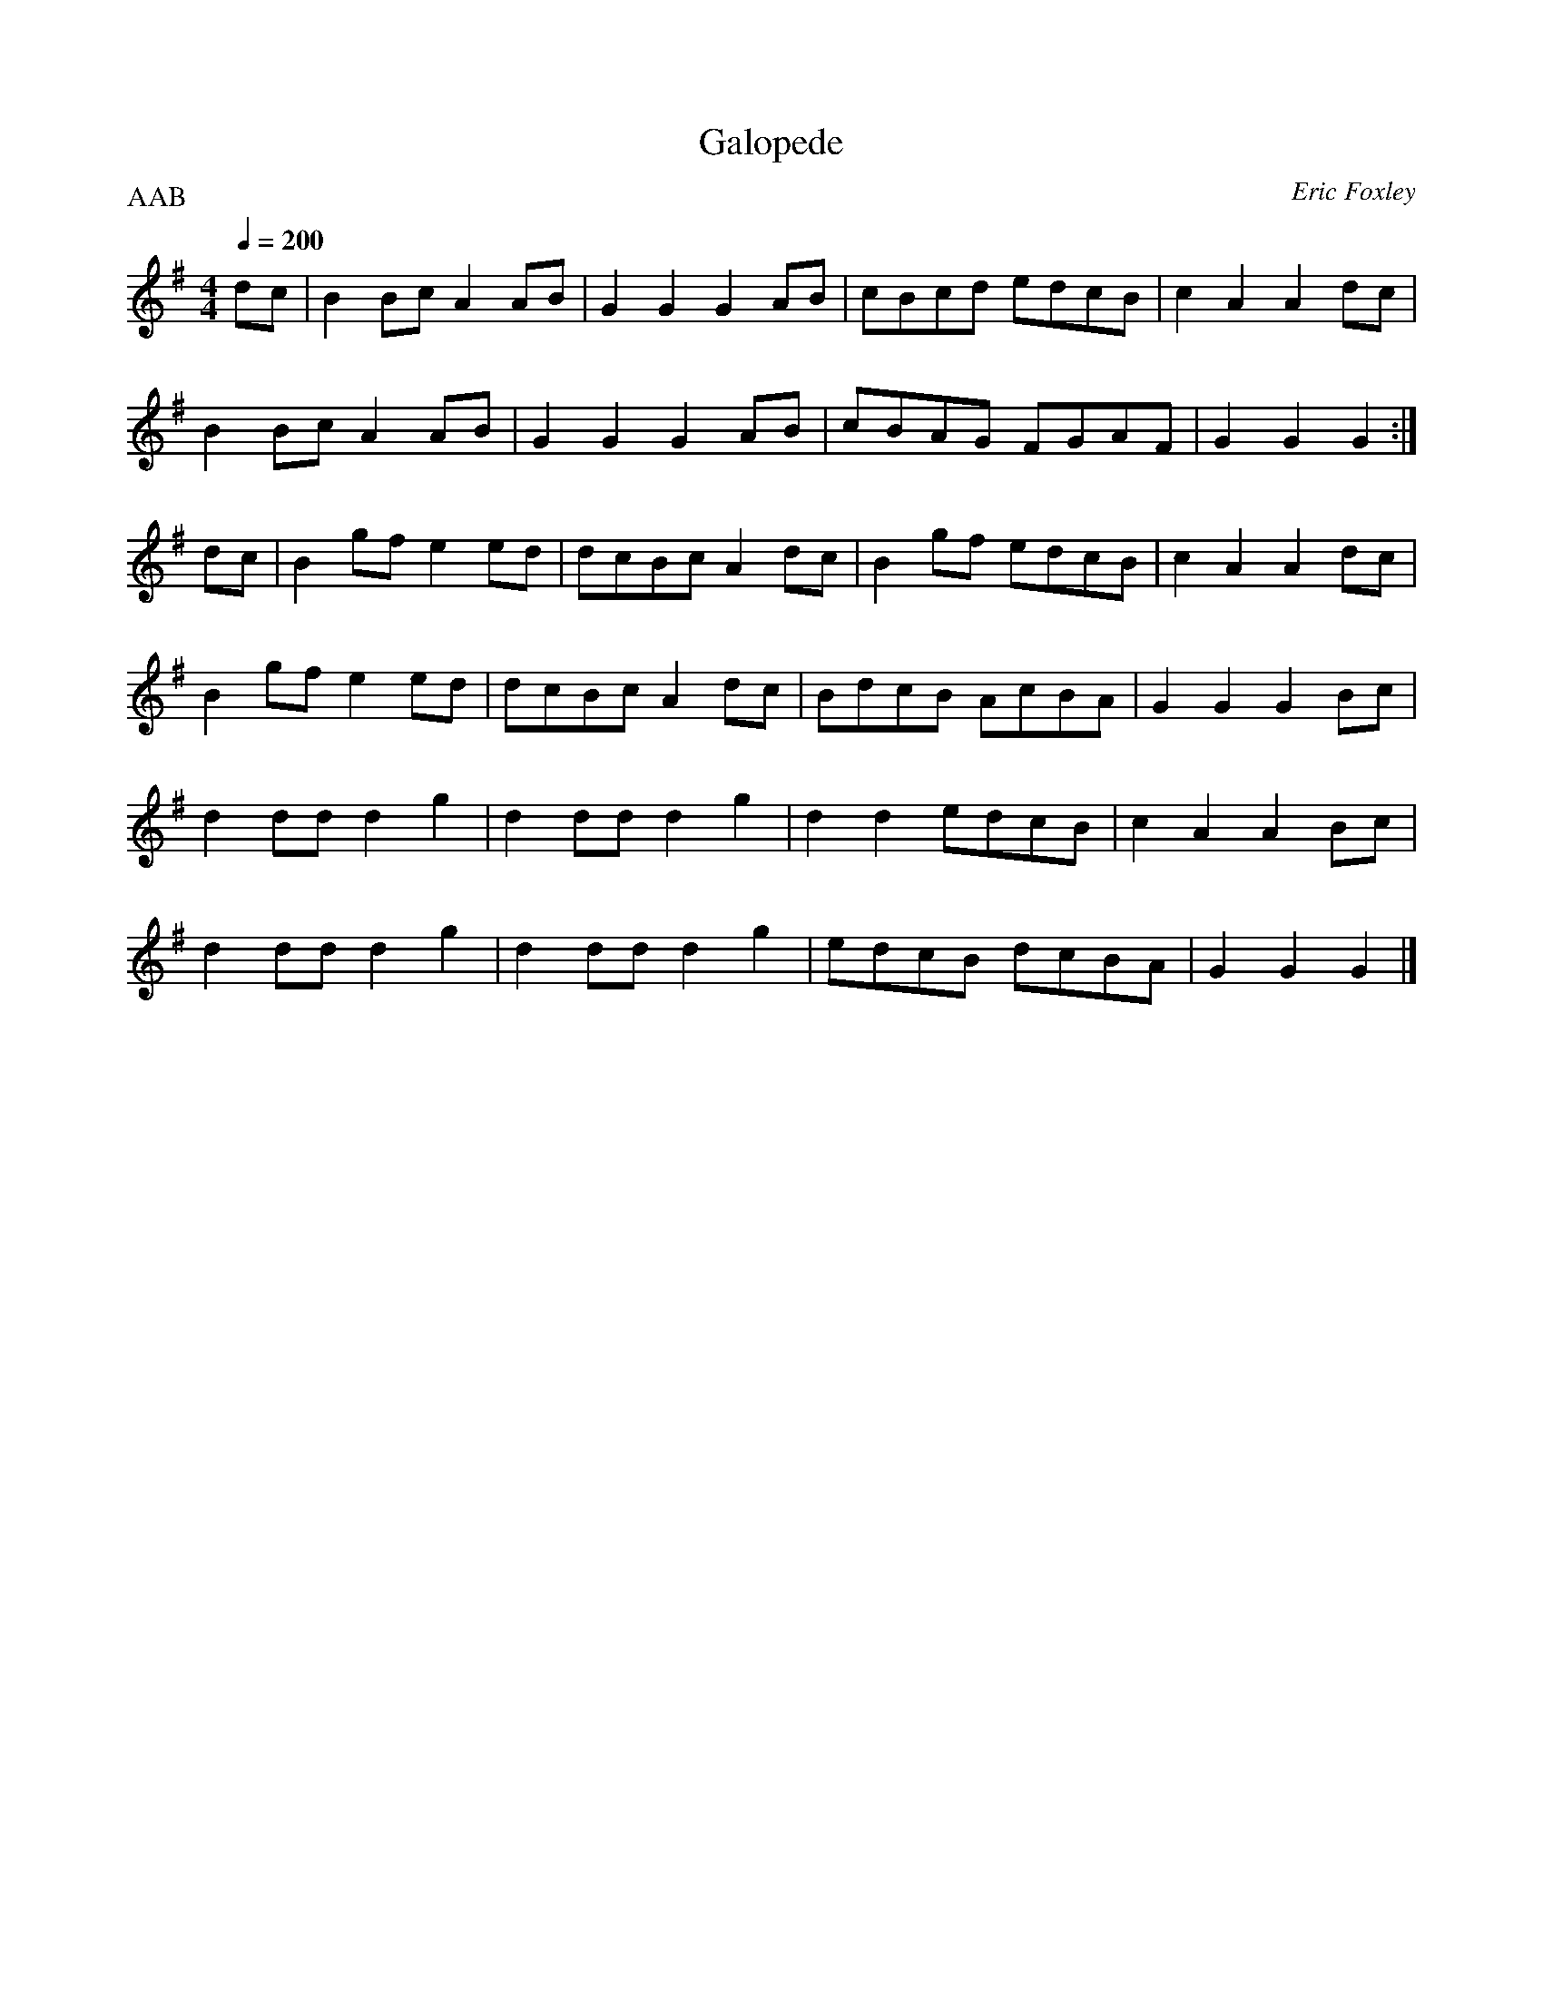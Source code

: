 X: 9
T:Galopede
R:Reel
C:Eric Foxley
S:Nottingham Music Database
P:AAB
M:4/4
L:1/8
Q:1/4=200
K:G
dc|B2Bc A2AB|G2G2 G2AB|cBcd edcB|c2A2 A2dc|
B2Bc A2AB|G2G2 G2AB|cBAG FGAF|G2G2 G2:|
dc|B2gf e2ed|dcBc A2dc|B2gf edcB|c2A2 A2dc|
B2gf e2ed|dcBc A2dc|BdcB AcBA|G2G2 G2Bc|
d2dd d2g2|d2dd d2g2|d2d2 edcB|c2A2 A2Bc|
d2dd d2g2|d2dd d2g2|edcB dcBA|G2G2 G2|]
